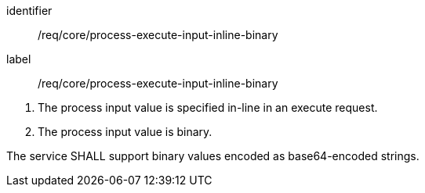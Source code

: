 [[req_core_process-execute-input-inline-binary]]
[requirement]
====
[%metadata]
identifier:: /req/core/process-execute-input-inline-binary
label:: /req/core/process-execute-input-inline-binary

[.component,class=conditions]
--
. The process input value is specified in-line in an execute request.
. The process input value is binary.
--

[.component,class=part]
--
The service SHALL support binary values encoded as base64-encoded strings.
--
====
